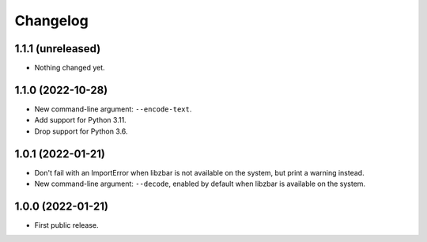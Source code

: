 Changelog
==========

1.1.1 (unreleased)
------------------

- Nothing changed yet.


1.1.0 (2022-10-28)
------------------

- New command-line argument: ``--encode-text``.

- Add  support for Python 3.11.

- Drop support for Python 3.6.


1.0.1 (2022-01-21)
------------------

- Don't fail with an ImportError when libzbar is not available on the system,
  but print a warning instead.

- New command-line argument: ``--decode``, enabled by default when libzbar is
  available on the system.


1.0.0 (2022-01-21)
------------------

- First public release.
